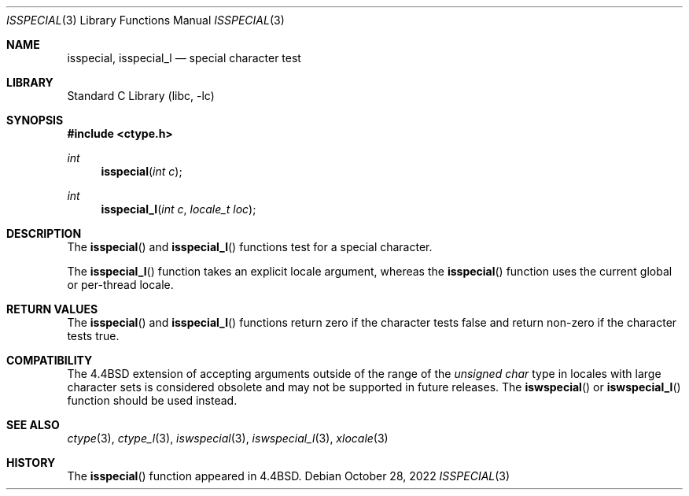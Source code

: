 .\"
.\" Copyright (c) 2004 Tim J. Robbins
.\" All rights reserved.
.\"
.\" Redistribution and use in source and binary forms, with or without
.\" modification, are permitted provided that the following conditions
.\" are met:
.\" 1. Redistributions of source code must retain the above copyright
.\"    notice, this list of conditions and the following disclaimer.
.\" 2. Redistributions in binary form must reproduce the above copyright
.\"    notice, this list of conditions and the following disclaimer in the
.\"    documentation and/or other materials provided with the distribution.
.\"
.\" THIS SOFTWARE IS PROVIDED BY THE AUTHOR AND CONTRIBUTORS ``AS IS'' AND
.\" ANY EXPRESS OR IMPLIED WARRANTIES, INCLUDING, BUT NOT LIMITED TO, THE
.\" IMPLIED WARRANTIES OF MERCHANTABILITY AND FITNESS FOR A PARTICULAR PURPOSE
.\" ARE DISCLAIMED.  IN NO EVENT SHALL THE AUTHOR OR CONTRIBUTORS BE LIABLE
.\" FOR ANY DIRECT, INDIRECT, INCIDENTAL, SPECIAL, EXEMPLARY, OR CONSEQUENTIAL
.\" DAMAGES (INCLUDING, BUT NOT LIMITED TO, PROCUREMENT OF SUBSTITUTE GOODS
.\" OR SERVICES; LOSS OF USE, DATA, OR PROFITS; OR BUSINESS INTERRUPTION)
.\" HOWEVER CAUSED AND ON ANY THEORY OF LIABILITY, WHETHER IN CONTRACT, STRICT
.\" LIABILITY, OR TORT (INCLUDING NEGLIGENCE OR OTHERWISE) ARISING IN ANY WAY
.\" OUT OF THE USE OF THIS SOFTWARE, EVEN IF ADVISED OF THE POSSIBILITY OF
.\" SUCH DAMAGE.
.\"
.\" $FreeBSD$
.\"
.Dd October 28, 2022
.Dt ISSPECIAL 3
.Os
.Sh NAME
.Nm isspecial ,
.Nm isspecial_l
.Nd special character test
.Sh LIBRARY
.Lb libc
.Sh SYNOPSIS
.In ctype.h
.Ft int
.Fn isspecial "int c"
.Ft int
.Fn isspecial_l "int c" "locale_t loc"
.Sh DESCRIPTION
The
.Fn isspecial
and
.Fn isspecial_l
functions test for a special character.
.Pp
The
.Fn isspecial_l
function takes an explicit locale argument, whereas the
.Fn isspecial
function uses the current global or per-thread locale.
.Sh RETURN VALUES
The
.Fn isspecial
and
.Fn isspecial_l
functions return zero if the character tests false and
return non-zero if the character tests true.
.Sh COMPATIBILITY
The
.Bx 4.4
extension of accepting arguments outside of the range of the
.Vt "unsigned char"
type in locales with large character sets is considered obsolete
and may not be supported in future releases.
The
.Fn iswspecial
or
.Fn iswspecial_l
function should be used instead.
.Sh SEE ALSO
.Xr ctype 3 ,
.Xr ctype_l 3 ,
.Xr iswspecial 3 ,
.Xr iswspecial_l 3 ,
.Xr xlocale 3
.Sh HISTORY
The
.Fn isspecial
function appeared in
.Bx 4.4 .

